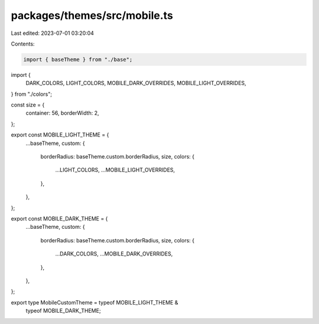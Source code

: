 packages/themes/src/mobile.ts
=============================

Last edited: 2023-07-01 03:20:04

Contents:

.. code-block:: ts

    import { baseTheme } from "./base";
import {
  DARK_COLORS,
  LIGHT_COLORS,
  MOBILE_DARK_OVERRIDES,
  MOBILE_LIGHT_OVERRIDES,
} from "./colors";

const size = {
  container: 56,
  borderWidth: 2,
};

export const MOBILE_LIGHT_THEME = {
  ...baseTheme,
  custom: {
    borderRadius: baseTheme.custom.borderRadius,
    size,
    colors: {
      ...LIGHT_COLORS,
      ...MOBILE_LIGHT_OVERRIDES,
    },
  },
};

export const MOBILE_DARK_THEME = {
  ...baseTheme,
  custom: {
    borderRadius: baseTheme.custom.borderRadius,
    size,
    colors: {
      ...DARK_COLORS,
      ...MOBILE_DARK_OVERRIDES,
    },
  },
};

export type MobileCustomTheme = typeof MOBILE_LIGHT_THEME &
  typeof MOBILE_DARK_THEME;


